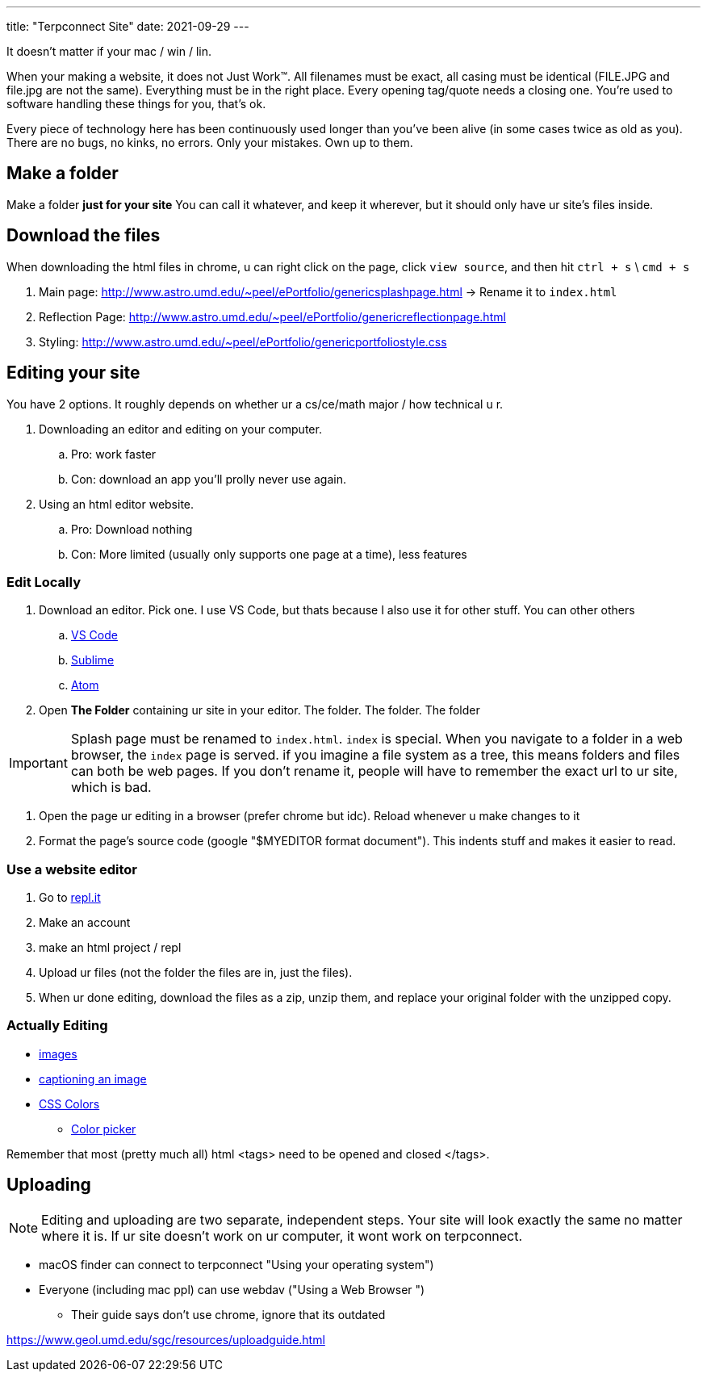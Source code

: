 ---
title: "Terpconnect Site"
date: 2021-09-29
---

It doesn't matter if your mac / win / lin.

When your making a website, it does not Just Work™. All filenames must be exact, all casing must be identical (FILE.JPG and file.jpg are not the same). Everything must be in the right place. Every opening tag/quote needs a closing one. You're used to software handling these things for you, that's ok.

Every piece of technology here has been continuously used longer than you've been alive (in some cases twice as old as you). There are no bugs, no kinks, no errors. Only your mistakes. Own up to them.


== Make a folder

Make a folder *just for your site* You can call it whatever, and keep it wherever, but it should only have ur site's files inside.

== Download the files

When downloading the html files in chrome, u can right click on the page, click `view source`, and then hit `ctrl + s` \ `cmd + s`

. Main page: http://www.astro.umd.edu/~peel/ePortfolio/genericsplashpage.html -> Rename it to `index.html`
. Reflection Page: http://www.astro.umd.edu/~peel/ePortfolio/genericreflectionpage.html
. Styling: http://www.astro.umd.edu/~peel/ePortfolio/genericportfoliostyle.css


== Editing your site

You have 2 options. It roughly depends on whether ur a cs/ce/math major / how technical u r. 

. Downloading an editor and editing on your computer. 
.. Pro: work faster
.. Con: download an app you'll prolly never use again.
. Using an html editor website.
.. Pro: Download nothing
.. Con: More limited (usually only supports one page at a time), less features

=== Edit Locally

. Download an editor. Pick one. I use VS Code, but thats because I also use it for other stuff. You can other others
.. https://code.visualstudio.com/[VS Code]
.. https://www.sublimetext.com/[Sublime]
.. https://atom.io/[Atom]
. Open *The Folder* containing ur site in your editor. The folder. The folder. The folder

IMPORTANT: Splash page must be renamed to `index.html`. `index` is special. When you navigate to a folder in a web browser, the `index` page is served. if you imagine a file system as a tree, this means folders and files can both be web pages. If you don't rename it, people will have to remember the exact url to ur site, which is bad.

. Open the page ur editing in a browser (prefer chrome but idc). Reload whenever u make changes to it
. Format the page's source code (google "$MYEDITOR format document"). This indents stuff and makes it easier to read. 

=== Use a website editor

. Go to https://replit.com/[repl.it]
. Make an account
. make an html project / repl
. Upload ur files (not the folder the files are in, just the files).
. When ur done editing, download the files as a zip, unzip them, and replace your original folder with the unzipped copy.

=== Actually Editing

* https://developer.mozilla.org/en-US/docs/Web/HTML/Element/img[images]
* https://developer.mozilla.org/en-US/docs/Web/HTML/Element/figcaption[captioning an image]
* https://developer.mozilla.org/en-US/docs/Web/CSS/color[CSS Colors]
** https://developer.mozilla.org/en-US/docs/Web/CSS/CSS_Colors/Color_picker_tool[Color picker]

Remember that most (pretty much all) html <tags> need to be opened and closed </tags>. 

== Uploading

NOTE: Editing and uploading are two separate, independent steps. Your site will look exactly the same no matter where it is. If ur site doesn't work on ur computer, it wont work on terpconnect.

* macOS finder can connect to terpconnect "Using your operating system")
* Everyone (including mac ppl) can use webdav ("Using a Web Browser
")
** Their guide says don't use chrome, ignore that its outdated

https://www.geol.umd.edu/sgc/resources/uploadguide.html
